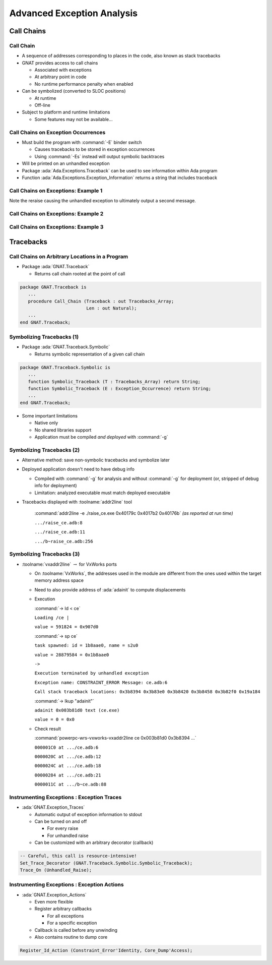 .. role:: ada(code)
   :language: ada

*****************************
Advanced Exception Analysis
*****************************

=============
Call Chains
=============

------------
Call Chain
------------

+ A sequence of addresses corresponding to places in the code, also known as stack tracebacks
+ GNAT provides access to call chains

  + Associated with exceptions
  + At arbitrary point in code
  + No runtime performance penalty when enabled

+ Can be symbolized (converted to SLOC positions)

  + At runtime
  + Off-line

+ Subject to platform and runtime limitations

  + Some features may not be available...

--------------------------------------
Call Chains on Exception Occurrences
--------------------------------------

+ Must build the program with :command:`-E` binder switch

  + Causes tracebacks to be stored in exception occurrences
  + Using :command:`-Es` instead will output symbolic backtraces

+ Will be printed on an unhandled exception
+ Package :ada:`Ada.Exceptions.Traceback` can be used to see information within Ada program
+ Function :ada:`Ada.Exceptions.Exception_Information` returns a string that includes traceback

--------------------------------------
Call Chains on Exceptions: Example 1
--------------------------------------

.. columns:: 

  .. column::

    .. container:: latex_environment tiny

      *Example Code*

      .. code:: Ada

         with Ada.Exceptions.Traceback;
         use  Ada.Exceptions.Traceback;
         with GNAT.Debug_Utilities;
         with Text_IO; use Text_IO;

         procedure Raise_CE is
            procedure Inner_Raise is
            begin
               raise Constraint_Error;
            end;
         begin
            Inner_Raise;
         exception
            when E : others =>
               declare
                  A : Tracebacks_Array := Tracebacks (E);
               begin
                  for Addr of A loop
                     Put (GNAT.Debug_Utilities.Image
                           (Addr) & " ");
                  end loop;
                  raise;
               end;
         end;

  .. column::

    .. container:: latex_environment tiny

      *Sample Execution*

      :command:`gnatmake raise_ce -bargs -E`

      ``gcc -c raise_ce.adb``

      ``gnatbind -E -x raise_ce.ali``

      ``gnatlink raise_ce.ali``

      :command:`./raise_ce`

      ``16#0040_179C# 16#0040_17B2# 16#0040_176B# 16#0040_10B9# 16#0040_12A6# 16#7625_3398# 16#76F5_9EF0# 16#76F5_9EC3# ``

      ``Execution terminated by unhandled exception``

      ``Exception name: CONSTRAINT_ERROR``

      ``Message: raise_ce.adb:8 explicit raise``

      ``Call stack traceback locations:``

      ``0x40179c 0x4017b2 0x40176b 0x4010b9 0x4012a6 0x76253398 0x76f59ef0 0x76f59ec3``

.. container:: speakernote

   Note the reraise causing the unhandled exception to ultimately output a second message.

--------------------------------------
Call Chains on Exceptions: Example 2
--------------------------------------

.. columns:: 

  .. column::

    .. container:: latex_environment tiny

      *Example Code*

      .. code:: Ada

         with Ada.Exceptions; use Ada.Exceptions;
         with Ada.Text_IO;    use Ada.Text_IO;

         procedure Exceptions is

            procedure Recurse (Count : Integer) is
            begin
               if Count <= 0 then
                  raise Constraint_Error;
               else
                  Recurse (Count - 1);
               end if;
            end Recurse;

         begin
            Recurse (10);
         exception
            when E : others =>
               Put_Line (Exception_Information (E));
            raise;
         end Exceptions;

  .. column::

    .. container:: latex_environment tiny

      *Sample Execution*

      :command:`gnatmake exceptions.adb -bargs -E`

      ``gcc -c exceptions.adb``

      ``gnatbind -E -x exceptions.ali``

      ``gnatlink exceptions.ali``

      :command:`./exceptions`

      ``raised CONSTRAINT_ERROR : exceptions.adb:9 explicit raise``

      ``Call stack traceback locations:``

      ``0x402e47 0x402e6f 0x402e6f 0x402e6f 0x402e6f 0x402e6f 0x402e6f 0x402e6f 0x402e6f 0x402e6f 0x402e6f 0x402e9d 0x402ddf 0x7f9504003b43 0x402945 0xfffffffffffffffe``

      ``Execution of ./exceptions terminated by unhandled exception``

      ``raised CONSTRAINT_ERROR : exceptions.adb:9 explicit raise``

      ``Call stack traceback locations:``

      ``0x402e47 0x402e6f 0x402e6f 0x402e6f 0x402e6f 0x402e6f 0x402e6f 0x402e6f 0x402e6f 0x402e6f 0x402e6f 0x402e9b 0x402ddf 0x7fbe5ada6b43 0x402945 0xfffffffffffffffe``

--------------------------------------
Call Chains on Exceptions: Example 3
--------------------------------------

.. columns:: 

  .. column::

    .. container:: latex_environment tiny

      *Example Code*

      .. code:: Ada

         with Ada.Exceptions; use Ada.Exceptions;
         with Ada.Text_IO;    use Ada.Text_IO;

         procedure Exceptions is

            procedure Recurse (Count : Integer) is
            begin
               if Count <= 0 then
                  raise Constraint_Error;
               else
                  Recurse (Count - 1);
               end if;
            end Recurse;

         begin
            Recurse (10);
         exception
            when E : others =>
               Put_Line (Exception_Information (E));
            raise;
         end Exceptions;

  .. column::

    .. container:: latex_environment tiny

      *Sample Execution*

      :command:`gnatmake -f exceptions.adb -bargs -Es`

      ``gcc -c exceptions.adb``

      ``gnatbind -Es -x exceptions.ali``

      ``gnatlink exceptions.ali``

      :command:`./exceptions`

      ``raised CONSTRAINT_ERROR : exceptions.adb:9 explicit raise``

      ``[./exceptions]``

      ``0x402e51 exceptions__recurse.4201 at ???``

      ``0x402e79 exceptions__recurse.4201 at ???``

      ``0x402e79 exceptions__recurse.4201 at ???``

      ``0x402e79 exceptions__recurse.4201 at ???``

      ``0x402e79 exceptions__recurse.4201 at ???``

      ``0x402e79 exceptions__recurse.4201 at ???``

      ``0x402e79 exceptions__recurse.4201 at ???``

      ``0x402e79 exceptions__recurse.4201 at ???``

      ``0x402e79 exceptions__recurse.4201 at ???``

      ``0x402e79 exceptions__recurse.4201 at ???``

      ``0x402e79 exceptions__recurse.4201 at ???``

      ``0x402ea5 _ada_exceptions at ???``

      ``0x402de9 main at ???``

      ``[/lib/x86_64-linux-gnu/libc.so.6]``

      ``0x7f13579b9b43``

      ``[./exceptions]``

      ``0x402945 at ???``

      ``0xfffffffffffffffe``

      ``raised CONSTRAINT_ERROR : exceptions.adb:9 explicit raise``

      ``[./exceptions]``

      ``0x402e51 exceptions__recurse.4201 at ???``

      ``0x402e79 exceptions__recurse.4201 at ???``

      ``0x402e79 exceptions__recurse.4201 at ???``

      ``0x402e79 exceptions__recurse.4201 at ???``

      ``0x402e79 exceptions__recurse.4201 at ???``

      ``0x402e79 exceptions__recurse.4201 at ???``

      ``0x402e79 exceptions__recurse.4201 at ???``

      ``0x402e79 exceptions__recurse.4201 at ???``

      ``0x402e79 exceptions__recurse.4201 at ???``

      ``0x402e79 exceptions__recurse.4201 at ???``

      ``0x402e79 exceptions__recurse.4201 at ???``

      ``0x402ea5 _ada_exceptions at ???``

      ``0x402de9 main at ???``

      ``[/lib/x86_64-linux-gnu/libc.so.6]``

      ``0x7f13579b9b43``

      ``[./exceptions]``

      ``0x402945 at ???``

      ``0xfffffffffffffffe``

============
Tracebacks
============

-------------------------------------------------
Call Chains on Arbitrary Locations in a Program
-------------------------------------------------

+ Package :ada:`GNAT.Traceback`

  + Returns call chain rooted at the point of call

.. container:: latex_environment scriptsize

   .. code:: Ada

      package GNAT.Traceback is
         ...
         procedure Call_Chain (Traceback : out Tracebacks_Array;
                               Len : out Natural);
         ...
      end GNAT.Traceback;

----------------------------
Symbolizing Tracebacks (1)
----------------------------

+ Package :ada:`GNAT.Traceback.Symbolic`

  + Returns symbolic representation of a given call chain

.. container:: latex_environment scriptsize

   .. code:: Ada

      package GNAT.Traceback.Symbolic is
         ...
         function Symbolic_Traceback (T : Tracebacks_Array) return String;
         function Symbolic_Traceback (E : Exception_Occurrence) return String;
         ...
      end GNAT.Traceback;

+ Some important limitations

  + Native only
  + No shared libraries support
  + Application must be compiled *and deployed* with :command:`-g`

----------------------------
Symbolizing Tracebacks (2)
----------------------------

+ Alternative method: save non-symbolic tracebacks and symbolize later
+ Deployed application doesn't need to have debug info

  + Compiled with :command:`-g` for analysis and without :command:`-g` for deployment (or, stripped of debug info for deployment)
  + Limitation: analyzed executable must match deployed executable

+ Tracebacks displayed with :toolname:`addr2line` tool

   :command:`addr2line -e ./raise_ce.exe 0x40179c 0x4017b2 0x40176b` *(as reported at run time)*

   ``.../raise_ce.adb:8``

   ``.../raise_ce.adb:11``

   ``.../b~raise_ce.adb:256``

----------------------------
Symbolizing Tracebacks (3)
----------------------------

+ :toolname:`vxaddr2line` :math:`\rightarrow` for VxWorks ports

  + On :toolname:`VxWorks`, the addresses used in the module are different from the ones used within the target memory address space
  + Need to also provide address of :ada:`adainit` to compute displacements

  + Execution

    :command:`-> ld < ce`

    ``Loading /ce |``

    ``value = 591824 = 0x907d0``

    :command:`-> sp ce`

    ``task spawned: id = 1b8aae0, name = s2u0``

    ``value = 28879584 = 0x1b8aae0``

    ``->``

    ``Execution terminated by unhandled exception``

    ``Exception name: CONSTRAINT_ERROR Message: ce.adb:6``

    ``Call stack traceback locations: 0x3b8394 0x3b83e0 0x3b8420 0x3b8458 0x3b82f0 0x19a184``

    :command:`-> lkup "adainit"`

    ``adainit 0x003b81d0 text (ce.exe)``

    ``value = 0 = 0x0``

  + Check result

    :command:`powerpc-wrs-vxworks-vxaddr2line ce 0x003b81d0 0x3b8394 ...`

    ``000001C0 at .../ce.adb:6``

    ``0000020C at .../ce.adb:12``

    ``0000024C at .../ce.adb:18``

    ``00000284 at .../ce.adb:21``

    ``0000011C at .../b~ce.adb:88``

---------------------------------------------
Instrumenting Exceptions : Exception Traces
---------------------------------------------

+ :ada:`GNAT.Exception_Traces`

  + Automatic output of exception information to stdout
  + Can be turned on and off

    + For every raise
    + For unhandled raise

  + Can be customized with an arbitrary decorator (callback)

.. container:: latex_environment scriptsize

   .. code:: Ada

      -- Careful, this call is resource-intensive!
      Set_Trace_Decorator (GNAT.Traceback.Symbolic.Symbolic_Traceback);
      Trace_On (Unhandled_Raise);

----------------------------------------------
Instrumenting Exceptions : Exception Actions
----------------------------------------------

+ :ada:`GNAT.Exception_Actions`

  + Even more flexible
  + Register arbitrary callbacks

    + For all exceptions
    + For a specific exception

  + Callback is called before any unwinding
  + Also contains routine to dump core

.. container:: latex_environment scriptsize

   .. code:: Ada

      Register_Id_Action (Constraint_Error'Identity, Core_Dump'Access);

